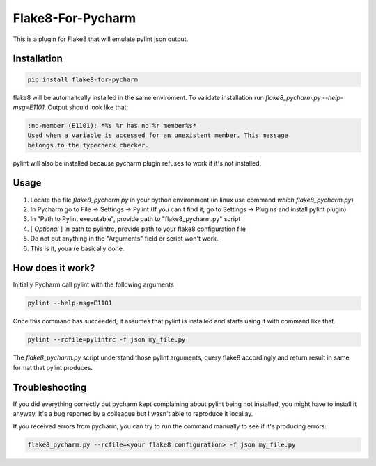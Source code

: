 Flake8-For-Pycharm
==================

This is a plugin for Flake8 that will emulate pylint json output.

Installation
------------

.. code-block:: bash

    pip install flake8-for-pycharm

flake8 will be automaitcally installed in the same enviroment.
To validate installation run `flake8_pycharm.py --help-msg=E1101`.
Output should look like that:

.. code-block::

    :no-member (E1101): *%s %r has no %r member%s*
    Used when a variable is accessed for an unexistent member. This message
    belongs to the typecheck checker.

pylint will also be installed because pycharm plugin refuses to work if it's not installed.

Usage
-----
1. Locate the file `flake8_pycharm.py` in your python environment (in linux use command `which flake8_pycharm.py`)
2. In Pycharm go to File -> Settings -> Pylint (If you can't find it, go to Settings -> Plugins and install pylint plugin)
3. In "Path to Pylint executable", provide path to "flake8_pycharm.py" script
4. [ *Optional* ] In path to pylintrc, provide path to your flake8 configuration file
5. Do not put anything in the "Arguments" field or script won't work.
6. This is it, youa re basically done.

How does it work?
-----------------

Initially Pycharm call pylint with the following arguments

.. code-block:: bash

    pylint --help-msg=E1101

Once this command has succeeded, it assumes that pylint is installed and starts using it with command like that.

.. code-block:: bash

    pylint --rcfile=pylintrc -f json my_file.py

The `flake8_pycharm.py` script understand those pylint arguments,
query flake8 accordingly and return result in same format that pylint produces.

Troubleshooting
---------------

If you did everything correctly but pycharm kept complaining about pylint being not installed, you might have to install it anyway.
It's a bug reported by a colleague but I wasn't able to reproduce it locallay.

If you received errors from pycharm, you can try to run the command manually to see if it's producing errors.

.. code-block:: bash

    flake8_pycharm.py --rcfile=<your flake8 configuration> -f json my_file.py
